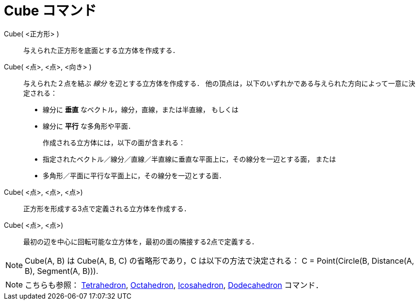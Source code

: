 = Cube コマンド
:page-en: commands/Cube
ifdef::env-github[:imagesdir: /ja/modules/ROOT/assets/images]

 Cube( <正方形> )::
  与えられた正方形を底面とする立方体を作成する．

Cube( <点>, <点>, <向き> )::
  与えられた２点を結ぶ _線分_ を辺とする立方体を作成する．
  他の頂点は，以下のいずれかである与えられた方向によって一意に決定される：
 * 線分に *垂直* なベクトル，線分，直線，または半直線， もしくは
 * 線分に *平行* な多角形や平面．
+

作成される立方体には，以下の面が含まれる：
//-
 * 指定されたベクトル／線分／直線／半直線に垂直な平面上に，その線分を一辺とする面， または
 * 多角形／平面に平行な平面上に，その線分を一辺とする面．

Cube( <点>, <点>, <点>)::
  正方形を形成する3点で定義される立方体を作成する．

Cube( <点>, <点>)::
  最初の辺を中心に回転可能な立方体を，最初の面の隣接する2点で定義する．

[NOTE]
====

Cube(A, B) は Cube(A, B, C) の省略形であり，C は以下の方法で決定される： C = Point(Circle(B, Distance(A, B), Segment(A,
B))).

====

[NOTE]
====

こちらも参照： xref:/commands/Tetrahedron.adoc[Tetrahedron], xref:/commands/Octahedron.adoc[Octahedron],
xref:/commands/Icosahedron.adoc[Icosahedron], xref:/commands/Dodecahedron.adoc[Dodecahedron] コマンド．

====
